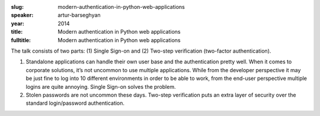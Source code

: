 :slug: modern-authentication-in-python-web-applications
:speaker: artur-barseghyan
:year: 2014
:title: Modern authentication in Python web applications
:fulltitle: Modern authentication in Python web applications

The talk consists of two parts: (1) Single Sign-on and (2) Two-step verification (two-factor authentication).

(1) Standalone applications can handle their own user base and the authentication pretty well. When it comes to corporate solutions, it’s not uncommon to use multiple applications. While from the developer perspective it may be just fine to log into 10 different environments in order to be able to work, from the end-user perspective multiple logins are quite annoying. Single Sign-on solves the problem.

(2) Stolen passwords are not uncommon these days. Two-step verification puts an extra layer of security over the standard login/password authentication.

